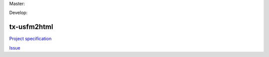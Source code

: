 Master:

.. image:: https://travis-ci.org/unfoldingWord-dev/tx-usfm2html.svg?branch=master
    :alt: Master Build Status
    :target: https://travis-ci.org/unfoldingWord-dev/tx-usfm2html

.. image:: https://img.shields.io/coveralls/unfoldingWord-dev/tx-usfm2html/master.svg
    :alt: Master Coverage
    :target: https://coveralls.io/github/unfoldingWord-dev/tx-usfm2html?branch=master

Develop:

.. image:: https://travis-ci.org/unfoldingWord-dev/tx-usfm2html.svg?branch=develop
    :alt: Develop Build Status
    :target: https://travis-ci.org/unfoldingWord-dev/tx-usfm2html

.. image:: https://img.shields.io/coveralls/unfoldingWord-dev/tx-usfm2html/develop.svg
    :alt: Develop Coverage
    :target: https://coveralls.io/github/unfoldingWord-dev/tx-usfm2html?branch=develop

tx-usfm2html
============

`Project specification <https://github.com/unfoldingWord-dev/door43.org/wiki/tX-Development-Architecture#tx-conversion-modules>`_

`Issue <https://github.com/unfoldingWord-dev/door43.org/issues/46>`_
